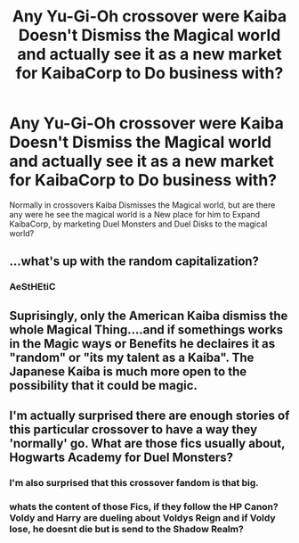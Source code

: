 #+TITLE: Any Yu-Gi-Oh crossover were Kaiba Doesn't Dismiss the Magical world and actually see it as a new market for KaibaCorp to Do business with?

* Any Yu-Gi-Oh crossover were Kaiba Doesn't Dismiss the Magical world and actually see it as a new market for KaibaCorp to Do business with?
:PROPERTIES:
:Author: Call0013
:Score: 2
:DateUnix: 1522241087.0
:DateShort: 2018-Mar-28
:FlairText: Request
:END:
Normally in crossovers Kaiba Dismisses the Magical world, but are there any were he see the magical world is a New place for him to Expand KaibaCorp, by marketing Duel Monsters and Duel Disks to the magical world?


** ...what's up with the random capitalization?
:PROPERTIES:
:Author: Murphy540
:Score: 11
:DateUnix: 1522242225.0
:DateShort: 2018-Mar-28
:END:

*** AeStHEtiC
:PROPERTIES:
:Author: Turmoils
:Score: 9
:DateUnix: 1522243277.0
:DateShort: 2018-Mar-28
:END:


** Suprisingly, only the American Kaiba dismiss the whole Magical Thing....and if somethings works in the Magic ways or Benefits he declaires it as "random" or "its my talent as a Kaiba". The Japanese Kaiba is much more open to the possibility that it could be magic.
:PROPERTIES:
:Author: Atomstern
:Score: 7
:DateUnix: 1522266533.0
:DateShort: 2018-Mar-29
:END:


** I'm actually surprised there are enough stories of this particular crossover to have a way they 'normally' go. What are those fics usually about, Hogwarts Academy for Duel Monsters?
:PROPERTIES:
:Author: SeparatedIdentity
:Score: 7
:DateUnix: 1522247477.0
:DateShort: 2018-Mar-28
:END:

*** I'm also surprised that this crossover fandom is that big.
:PROPERTIES:
:Author: LocalMadman
:Score: 5
:DateUnix: 1522252402.0
:DateShort: 2018-Mar-28
:END:


*** whats the content of those Fics, if they follow the HP Canon? Voldy and Harry are dueling about Voldys Reign and if Voldy lose, he doesnt die but is send to the Shadow Realm?
:PROPERTIES:
:Author: Atomstern
:Score: 2
:DateUnix: 1522266689.0
:DateShort: 2018-Mar-29
:END:
